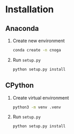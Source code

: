 * Installation
** Anaconda
   1. Create new environment
      #+BEGIN_SRC sh
        conda create -n cnoga
      #+END_SRC
   2. Run =setup.py=
      #+BEGIN_SRC sh
        python setup.py install
      #+END_SRC
** CPython
   1. Create virtual environment
      #+BEGIN_SRC sh
        python3 -m venv .venv
      #+END_SRC
   2. Run =setup.py=
      #+BEGIN_SRC sh
        python setup.py install
      #+END_SRC
